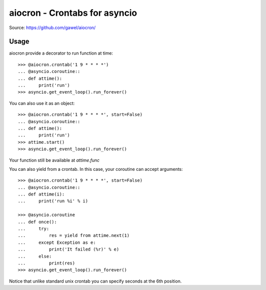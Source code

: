================================================
aiocron - Crontabs for asyncio
================================================

.. image:: https://travis-ci.org/gawel/aiocron.png?branch=master
  :target: https://travis-ci.org/gawel/aiocron
.. image:: https://pypip.in/v/aiocron/badge.png
   :target: https://crate.io/packages/aiocron/
.. image:: https://pypip.in/d/aiocron/badge.png
   :target: https://crate.io/packages/aiocron/

Source: https://github.com/gawel/aiocron/


Usage
=====

aiocron provide a decorator to run function at time::

    >>> @aiocron.crontab('1 9 * * * *')
    ... @asyncio.coroutine::
    ... def attime():
    ...     print('run')
    >>> asyncio.get_event_loop().run_forever()

You can also use it as an object::

    >>> @aiocron.crontab('1 9 * * * *', start=False)
    ... @asyncio.coroutine::
    ... def attime():
    ...     print('run')
    >>> attime.start()
    >>> asyncio.get_event_loop().run_forever()

Your function still be available at `attime.func`

You can also yield from a crontab. In this case, your coroutine can accept
arguments::

    >>> @aiocron.crontab('1 9 * * * *', start=False)
    ... @asyncio.coroutine::
    ... def attime(i):
    ...     print('run %i' % i)

    >>> @asyncio.coroutine
    ... def once():
    ...     try:
    ...         res = yield from attime.next(1)
    ...     except Exception as e:
    ...         print('It failed (%r)' % e)
    ...     else:
    ...         print(res)
    >>> asyncio.get_event_loop().run_forever()

Notice that unlike standard unix crontab you can specify seconds at the 6th
position.
